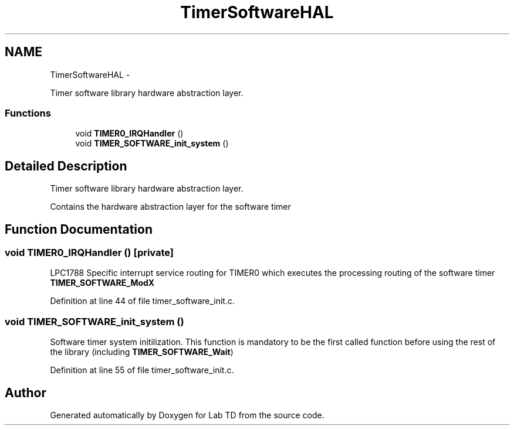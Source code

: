 .TH "TimerSoftwareHAL" 3 "Mon Nov 12 2018" "Lab TD" \" -*- nroff -*-
.ad l
.nh
.SH NAME
TimerSoftwareHAL \- 
.PP
Timer software library hardware abstraction layer\&.  

.SS "Functions"

.in +1c
.ti -1c
.RI "void \fBTIMER0_IRQHandler\fP ()"
.br
.ti -1c
.RI "void \fBTIMER_SOFTWARE_init_system\fP ()"
.br
.in -1c
.SH "Detailed Description"
.PP 
Timer software library hardware abstraction layer\&. 

Contains the hardware abstraction layer for the software timer 
.SH "Function Documentation"
.PP 
.SS "void TIMER0_IRQHandler ()\fC [private]\fP"
LPC1788 Specific interrupt service routing for TIMER0 which executes the processing routing of the software timer \fBTIMER_SOFTWARE_ModX\fP 
.PP
Definition at line 44 of file timer_software_init\&.c\&.
.SS "void TIMER_SOFTWARE_init_system ()"
Software timer system initilization\&. This function is mandatory to be the first called function before using the rest of the library (including \fBTIMER_SOFTWARE_Wait\fP) 
.PP
Definition at line 55 of file timer_software_init\&.c\&.
.SH "Author"
.PP 
Generated automatically by Doxygen for Lab TD from the source code\&.
